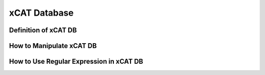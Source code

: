 xCAT Database
=============

Definition of xCAT DB
---------------------

How to Manipulate xCAT DB
-------------------------

How to Use Regular Expression in xCAT DB
----------------------------------------
